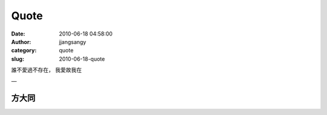 Quote
#####
:date: 2010-06-18 04:58:00
:author: jjangsangy
:category: quote
:slug: 2010-06-18-quote

誰不愛過不存在， 我愛故我在

—



方大同
======

